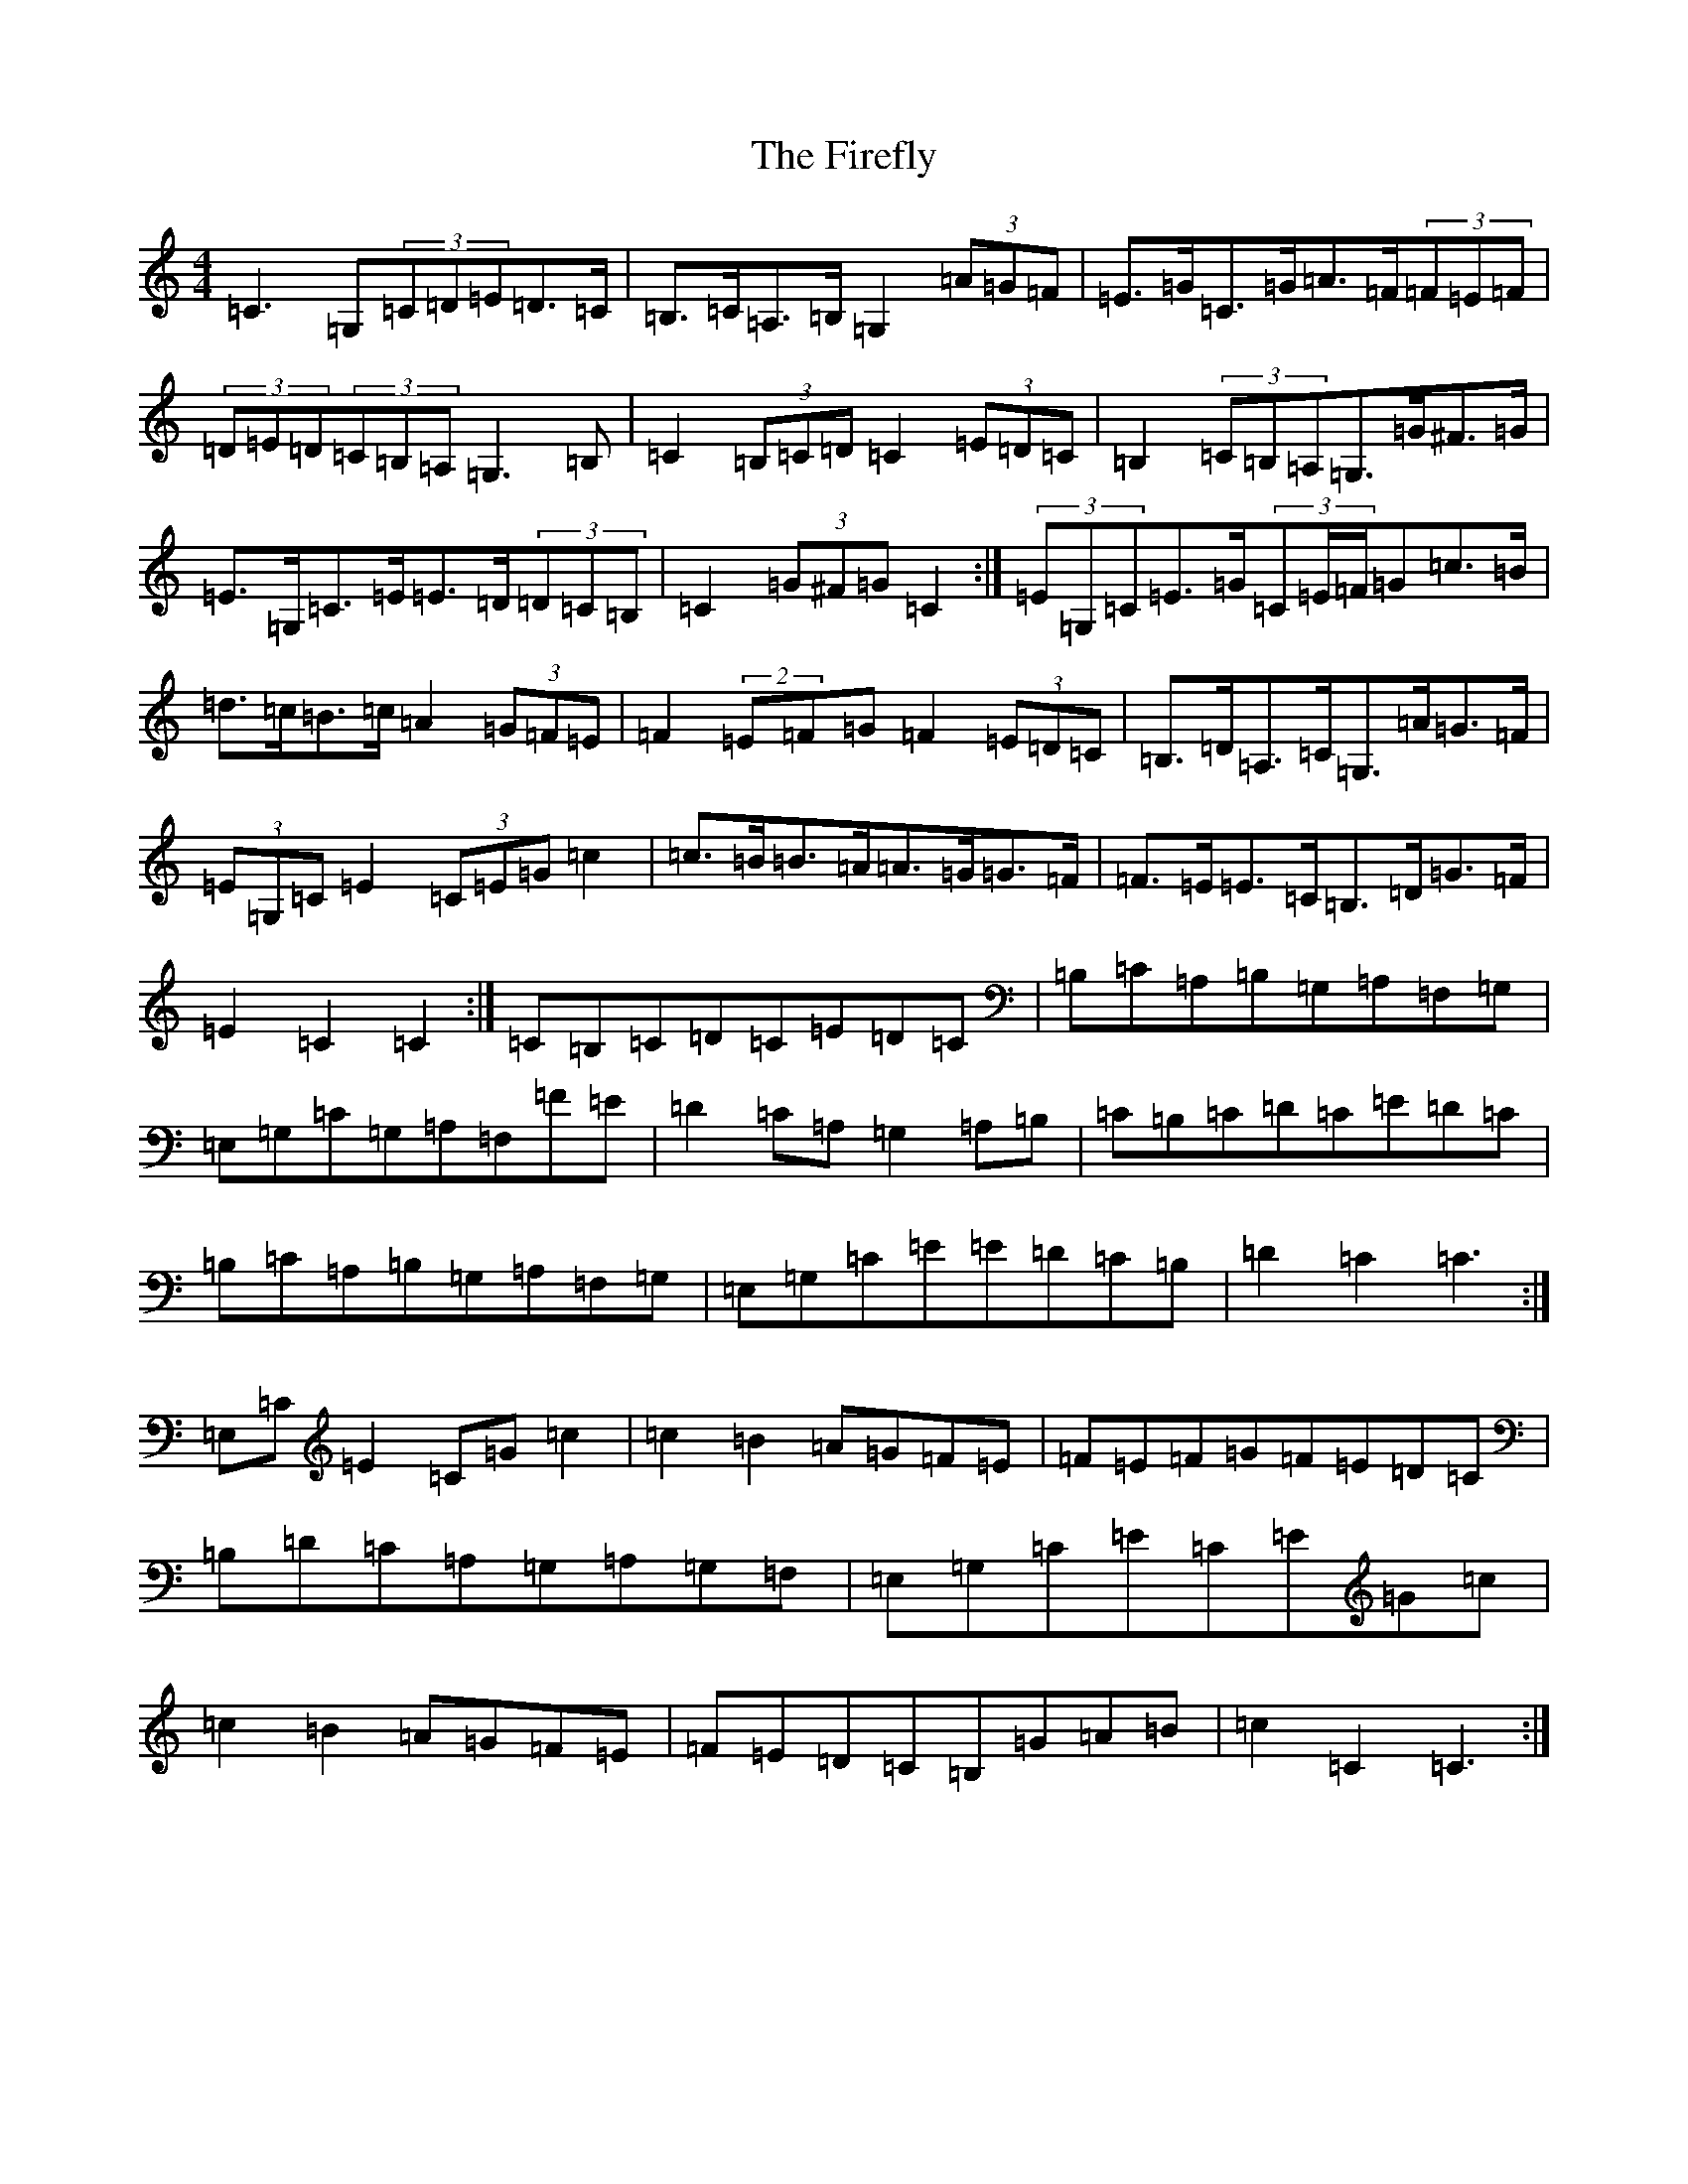 X: 6809
T: Firefly, The
S: https://thesession.org/tunes/5426#setting17583
R: hornpipe
M:4/4
L:1/8
K: C Major
=C3=G,(3=C=D=E=D>=C|=B,>=C=A,>=B,=G,2(3=A=G=F|=E>=G=C>=G=A>=F(3=F=E=F|(3=D=E=D(3=C=B,=A,=G,3=B,|=C2(3=B,=C=D=C2(3=E=D=C|=B,2(3=C=B,=A,=G,>=G^F>=G|=E>=G,=C>=E=E>=D(3=D=C=B,|=C2(3=G^F=G=C2:|(3=E=G,=C=E>=G(3=C=E/2=F/2=G=c>=B|=d>=c=B>=c=A2(3=G=F=E|=F2(2=E=F=G=F2(3=E=D=C|=B,>=D=A,>=C=G,>=A=G>=F|(3=E=G,=C=E2(3=C=E=G=c2|=c>=B=B>=A=A>=G=G>=F|=F>=E=E>=C=B,>=D=G>=F|=E2=C2=C2:|=C=B,=C=D=C=E=D=C|=B,=C=A,=B,=G,=A,=F,=G,|=E,=G,=C=G,=A,=F,=F=E|=D2=C=A,=G,2=A,=B,|=C=B,=C=D=C=E=D=C|=B,=C=A,=B,=G,=A,=F,=G,|=E,=G,=C=E=E=D=C=B,|=D2=C2=C3:|=E,=C=E2=C=G=c2|=c2=B2=A=G=F=E|=F=E=F=G=F=E=D=C|=B,=D=C=A,=G,=A,=G,=F,|=E,=G,=C=E=C=E=G=c|=c2=B2=A=G=F=E|=F=E=D=C=B,=G=A=B|=c2=C2=C3:|